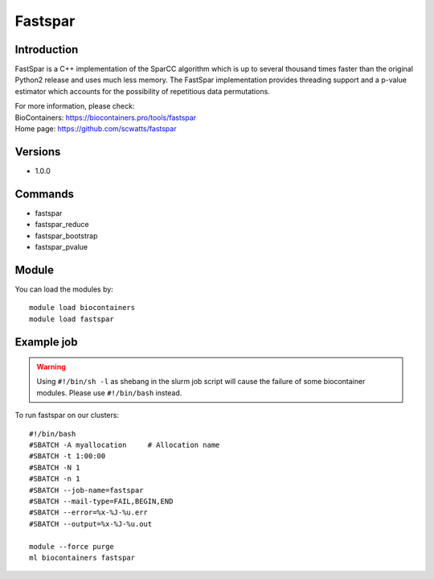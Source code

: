 .. _backbone-label:

Fastspar
==============================

Introduction
~~~~~~~~
FastSpar is a C++ implementation of the SparCC algorithm which is up to several thousand times faster than the original Python2 release and uses much less memory. The FastSpar implementation provides threading support and a p-value estimator which accounts for the possibility of repetitious data permutations.


| For more information, please check:
| BioContainers: https://biocontainers.pro/tools/fastspar 
| Home page: https://github.com/scwatts/fastspar

Versions
~~~~~~~~
- 1.0.0

Commands
~~~~~~~
- fastspar
- fastspar_reduce
- fastspar_bootstrap
- fastspar_pvalue

Module
~~~~~~~~
You can load the modules by::

    module load biocontainers
    module load fastspar

Example job
~~~~~
.. warning::
    Using ``#!/bin/sh -l`` as shebang in the slurm job script will cause the failure of some biocontainer modules. Please use ``#!/bin/bash`` instead.

To run fastspar on our clusters::

    #!/bin/bash
    #SBATCH -A myallocation     # Allocation name
    #SBATCH -t 1:00:00
    #SBATCH -N 1
    #SBATCH -n 1
    #SBATCH --job-name=fastspar
    #SBATCH --mail-type=FAIL,BEGIN,END
    #SBATCH --error=%x-%J-%u.err
    #SBATCH --output=%x-%J-%u.out

    module --force purge
    ml biocontainers fastspar

